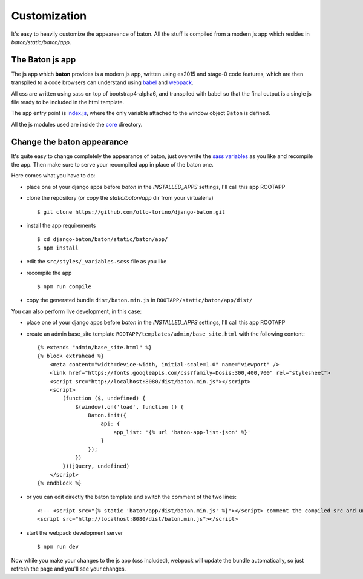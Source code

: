 Customization
=============

It's easy to heavily customize the appeareance of baton. All the stuff is compiled from a modern js app which resides in `baton/static/baton/app`.

The Baton js app
----------------

The js app which **baton** provides is a modern js app, written using es2015 and stage-0 code features, which are then transpiled to a code browsers can understand using `babel <https://babeljs.io/>`_ and `webpack <https://webpack.github.io/>`_.

All css are written using sass on top of bootstrap4-alpha6, and transpiled with babel so that the final output is a single js file ready to be included in the html template.

The app entry point is `index.js <https://github.com/otto-torino/django-baton/blob/master/baton/static/baton/app/src/index.js>`_, where the only variable attached to the window object ``Baton`` is defined.

All the js modules used are inside the `core <https://github.com/otto-torino/django-baton/tree/master/baton/static/baton/app/src/core>`_ directory.

Change the baton appearance
---------------------------

It's quite easy to change completely the appearance of baton, just overwrite the `sass variables <https://github.com/otto-torino/django-baton/blob/master/baton/static/baton/app/src/styles/_variables.scss>`_ as you like and recompile the app. Then make sure to serve your recompiled app in place of the baton one.

Here comes what you have to do:

- place one of your django apps before `baton` in the `INSTALLED_APPS` settings, I'll call this app ROOTAPP
- clone the repository (or copy the `static/baton/app` dir from your virtualenv) ::

      $ git clone https://github.com/otto-torino/django-baton.git

- install the app requirements ::

    $ cd django-baton/baton/static/baton/app/
    $ npm install

- edit the ``src/styles/_variables.scss`` file as you like
- recompile the app ::

    $ npm run compile

- copy the generated bundle ``dist/baton.min.js`` in ``ROOTAPP/static/baton/app/dist/``

You can also perform live development, in this case:

- place one of your django apps before `baton` in the `INSTALLED_APPS` settings, I'll call this app ROOTAPP
- create an admin base_site template ``ROOTAPP/templates/admin/base_site.html`` with the following content: ::

    {% extends "admin/base_site.html" %}
    {% block extrahead %}
        <meta content="width=device-width, initial-scale=1.0" name="viewport" />
        <link href="https://fonts.googleapis.com/css?family=Dosis:300,400,700" rel="stylesheet">
        <script src="http://localhost:8080/dist/baton.min.js"></script>
        <script>
            (function ($, undefined) {
                $(window).on('load', function () {
                    Baton.init({
                        api: {
                            app_list: '{% url 'baton-app-list-json' %}'
                        }
                    });
                })
            })(jQuery, undefined)
        </script>
    {% endblock %}
- or you can edit directly the baton template and switch the comment of the two lines: ::

    <!-- <script src="{% static 'baton/app/dist/baton.min.js' %}"></script> comment the compiled src and uncomment the webpack served src -->
    <script src="http://localhost:8080/dist/baton.min.js"></script>

- start the webpack development server ::

    $ npm run dev

Now while you make your changes to the js app (css included), webpack will update the bundle automatically, so just refresh the page and you'll see your changes.
